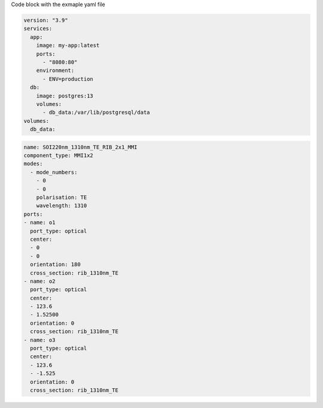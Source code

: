Code block with the exmaple yaml file

.. code-block:: yaml

   version: "3.9"
   services:
     app:
       image: my-app:latest
       ports:
         - "8080:80"
       environment:
         - ENV=production
     db:
       image: postgres:13
       volumes:
         - db_data:/var/lib/postgresql/data
   volumes:
     db_data:




.. code-block:: yaml

   name: SOI220nm_1310nm_TE_RIB_2x1_MMI
   component_type: MMI1x2
   modes:
     - mode_numbers:
       - 0
       - 0
       polarisation: TE
       wavelength: 1310
   ports:
   - name: o1
     port_type: optical
     center:
     - 0
     - 0
     orientation: 180
     cross_section: rib_1310nm_TE
   - name: o2
     port_type: optical
     center:
     - 123.6
     - 1.52500
     orientation: 0
     cross_section: rib_1310nm_TE
   - name: o3
     port_type: optical
     center:
     - 123.6
     - -1.525
     orientation: 0
     cross_section: rib_1310nm_TE

